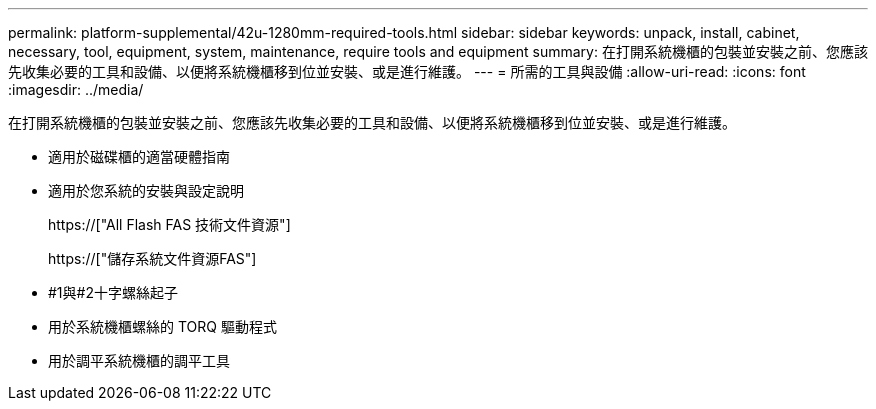 ---
permalink: platform-supplemental/42u-1280mm-required-tools.html 
sidebar: sidebar 
keywords: unpack, install, cabinet, necessary, tool, equipment, system, maintenance, require tools and equipment 
summary: 在打開系統機櫃的包裝並安裝之前、您應該先收集必要的工具和設備、以便將系統機櫃移到位並安裝、或是進行維護。 
---
= 所需的工具與設備
:allow-uri-read: 
:icons: font
:imagesdir: ../media/


[role="lead"]
在打開系統機櫃的包裝並安裝之前、您應該先收集必要的工具和設備、以便將系統機櫃移到位並安裝、或是進行維護。

* 適用於磁碟櫃的適當硬體指南
* 適用於您系統的安裝與設定說明
+
https://["All Flash FAS 技術文件資源"]

+
https://["儲存系統文件資源FAS"]

* #1與#2十字螺絲起子
* 用於系統機櫃螺絲的 TORQ 驅動程式
* 用於調平系統機櫃的調平工具

